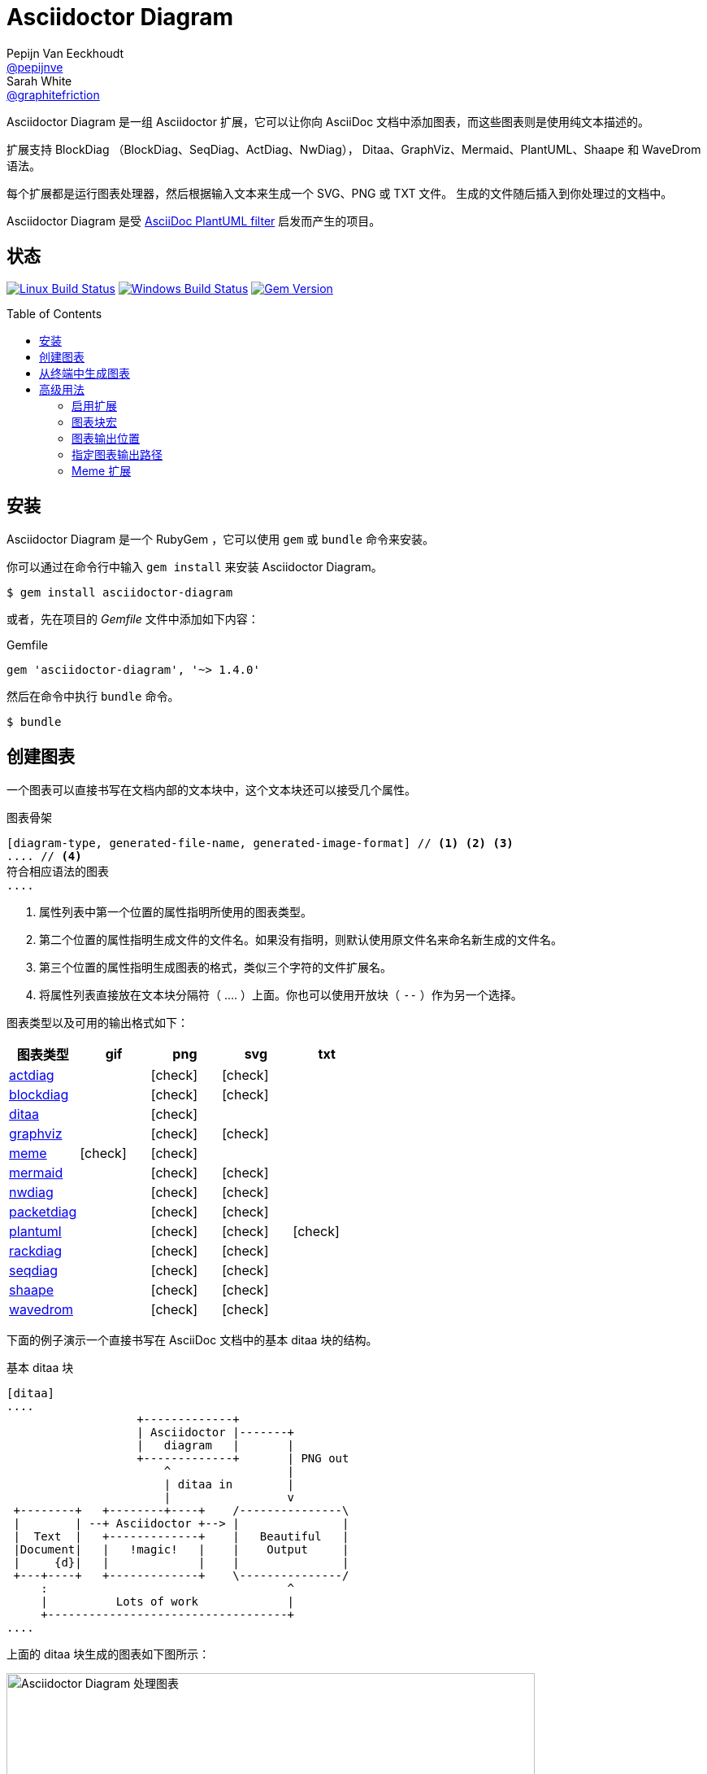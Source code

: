 = Asciidoctor Diagram
Pepijn Van_Eeckhoudt <https://github.com/pepijnve[@pepijnve]>; Sarah White <https://github.com/graphitefriction[@graphitefriction]>
:description: README for the Asciidoctor Diagram extension for Asciidoctor.
ifdef::env-github[:toc: macro]
ifndef::env-site[:toc: preamble]
ifndef::imagesdir[:imagesdir: images]
:icons: font
:source-highlighter: coderay
:source-language: asciidoc
:table-caption!:
:example-caption!:
:figure-caption!:
:check: icon:check[]
ifdef::env-github[:check: :ballot_box_with_check:]
ifndef::env-site[:status:]
:uri-actdiag: http://blockdiag.com/en/actdiag/index.html
:uri-asciidoctor-api: http://asciidoctor.org/docs/user-manual/#api
:uri-asciidoctor-extensions: http://asciidoctor.org/docs/user-manual/#extension-points
:uri-blockdiag: http://blockdiag.com
:uri-ditaa: http://ditaa.sourceforge.net/
:uri-dot: http://www.graphviz.org/content/dot-language
:uri-graphviz: http://www.graphviz.org
:uri-imagemagick: http://www.imagemagick.org
:uri-java: http://java.sun.com
:uri-mermaid: http://knsv.github.io/mermaid/
:uri-nwdiag: http://blockdiag.com/en/nwdiag/index.html
:uri-packetdiag: http://blockdiag.com/en/nwdiag/index.html
:uri-phantomjs: http://phantomjs.org
:uri-plantuml: http://plantuml.sourceforge.net
:uri-py-plantuml: https://code.google.com/p/asciidoc-plantuml/
:uri-rackdiag: http://blockdiag.com/en/nwdiag/index.html
:uri-seqdiag: http://blockdiag.com/en/seqdiag/index.html
:uri-shaape: https://github.com/christiangoltz/shaape
:uri-wavedrom: http://wavedrom.com
:uri-wavedromeditor: https://github.com/wavedrom/wavedrom.github.io/releases
:uri-wavedromcli: https://github.com/wavedrom/cli

Asciidoctor Diagram 是一组 Asciidoctor 扩展，它可以让你向 AsciiDoc 文档中添加图表，而这些图表则是使用纯文本描述的。

扩展支持 BlockDiag （BlockDiag、SeqDiag、ActDiag、NwDiag）， Ditaa、GraphViz、Mermaid、PlantUML、Shaape 和 WaveDrom 语法。

每个扩展都是运行图表处理器，然后根据输入文本来生成一个 SVG、PNG 或 TXT 文件。
生成的文件随后插入到你处理过的文档中。

Asciidoctor Diagram 是受 {uri-py-plantuml}[AsciiDoc PlantUML filter] 启发而产生的项目。

ifdef::status[]
[discrete]
[[status]]
== 状态

image:https://travis-ci.org/asciidoctor/asciidoctor-diagram.svg?branch=master["Linux Build Status", link="https://travis-ci.org/asciidoctor/asciidoctor-diagram"]
image:https://ci.appveyor.com/api/projects/status/4r4gkk5gy3igs6nh/branch/master?svg=true["Windows Build Status", link="https://ci.appveyor.com/project/asciidoctor/asciidoctor-diagram"]
image:https://img.shields.io/gem/v/asciidoctor-diagram.svg?label=gem%20version[Gem Version, link=https://rubygems.org/gems/asciidoctor-diagram]
endif::status[]

ifeval::["{toc-placement}" == "macro"]
[discrete]
== Contents

toc::[title={blank}]
endif::[]

[[installation]]
== 安装

Asciidoctor Diagram 是一个 RubyGem ，它可以使用 `gem` 或 `bundle` 命令来安装。

你可以通过在命令行中输入 `gem install` 来安装 Asciidoctor Diagram。

 $ gem install asciidoctor-diagram

或者，先在项目的 [.path]_Gemfile_ 文件中添加如下内容：

.Gemfile
[source,ruby]
----
gem 'asciidoctor-diagram', '~> 1.4.0'
----

然后在命令中执行 `bundle` 命令。

 $ bundle

[[creating-a-diagram]]
== 创建图表

一个图表可以直接书写在文档内部的文本块中，这个文本块还可以接受几个属性。

.图表骨架
----
[diagram-type, generated-file-name, generated-image-format] // <1> <2> <3>
.... // <4>
符合相应语法的图表
....
----
<1> 属性列表中第一个位置的属性指明所使用的图表类型。
<2> 第二个位置的属性指明生成文件的文件名。如果没有指明，则默认使用原文件名来命名新生成的文件名。
<3> 第三个位置的属性指明生成图表的格式，类似三个字符的文件扩展名。
<4> 将属性列表直接放在文本块分隔符（ +....+ ）上面。你也可以使用开放块（ `--` ）作为另一个选择。

图表类型以及可用的输出格式如下：

[cols=">,4*^",options="header"]
|===
|图表类型                     |gif    |png    |svg    |txt
|{uri-actdiag}[actdiag]      |       |{check}|{check}|
|{uri-blockdiag}[blockdiag]  |       |{check}|{check}|
|{uri-ditaa}[ditaa]          |       |{check}|       |
|{uri-dot}[graphviz]         |       |{check}|{check}|
|<<meme,meme>>               |{check}|{check}|       |
|{uri-mermaid}[mermaid]      |       |{check}|{check}|
|{uri-nwdiag}[nwdiag]        |       |{check}|{check}|
|{uri-packetdiag}[packetdiag]|       |{check}|{check}|
|{uri-plantuml}[plantuml]    |       |{check}|{check}|{check}
|{uri-rackdiag}[rackdiag]    |       |{check}|{check}|
|{uri-seqdiag}[seqdiag]      |       |{check}|{check}|
|{uri-shaape}[shaape]        |       |{check}|{check}|
|{uri-wavedrom}[wavedrom]    |       |{check}|{check}|
|===

下面的例子演示一个直接书写在 AsciiDoc 文档中的基本 ditaa 块的结构。

.基本 ditaa 块
[source]
----
[ditaa]
....
                   +-------------+
                   | Asciidoctor |-------+
                   |   diagram   |       |
                   +-------------+       | PNG out
                       ^                 |
                       | ditaa in        |
                       |                 v
 +--------+   +--------+----+    /---------------\
 |        | --+ Asciidoctor +--> |               |
 |  Text  |   +-------------+    |   Beautiful   |
 |Document|   |   !magic!   |    |    Output     |
 |     {d}|   |             |    |               |
 +---+----+   +-------------+    \---------------/
     :                                   ^
     |          Lots of work             |
     +-----------------------------------+
....
----

上面的 ditaa 块生成的图表如下图所示：

.渲染 ditaa 图表
image::asciidoctor-diagram-process.png[Asciidoctor Diagram 处理图表,650,319]

上面渲染后的图表得到的文件名为 `58372f7d2ceffae9e91fd0a7cbb080b6.png`。
这串长数字是源码的校验和，由 asciidoctor-diagram 计算所得。
如果想给所生成的文件一个更具有意义的名字，请在 `target` 属性中填写。

这可以很容易通过指明第二个位置的属性或者一个命名属性来指明文件名。
下面的两个例子将生成文件名为 `ditaa-diagram.png` 的文件。

....
[ditaa, "ditaa-diagram"]
----
<snip>
----

[ditaa, target="ditaa-diagram"]
----
<snip>
----
....

下面的例子演示一个直接书写在 AsciiDoc 文档中的基本 PlantUML 块的结构。

.PlantUML 图表语法
[source]
----
[plantuml, diagram-classes, png] // <1> <2> <3>
....
class BlockProcessor
class DiagramBlock
class DitaaBlock
class PlantUmlBlock

BlockProcessor <|-- DiagramBlock
DiagramBlock <|-- DitaaBlock
DiagramBlock <|-- PlantUmlBlock
....
----
<1> 这个图表是使用 PlantUML 书写的，所以第一个位置的属性应该被指明为 `plantuml` 图表类型。
<2> 生成的图表文件的名字被书写在第二个位置的属性。
<3> 生成的文件格式放置在第三个属性位置。

.渲染后的 PlantUML 图表
image::asciidoctor-diagram-classes.png[Asciidoctor Diagram 类图]

[[generating-a-diagram-from-a-terminal]]
== 从终端中生成图表

你可以使用 `-r` 标识在终端中加载 Asciidoctor Diagram。

 $ asciidoctor -r asciidoctor-diagram sample.adoc

你也可以在其他的转化器中使用 Asciidoctor Diagram，例如 Asciidoctor EPUB。
Asciidoctor-epub3 也是通过 `-r` 标识来加载。

 $ asciidoctor -r asciidoctor-diagram -r asciidoctor-epub3 -b epub3 sample.adoc

或者，你也可以通过 `asciidoctor-epub3` 命令来调用 Asciidoctor 和 EPUB  转化器。
这个命令隐式地设置 `-r` 和 `-b` 标识用于 EPUB3 输出。

 $ asciidoctor-epub3 -r asciidoctor-diagram sample.adoc

[[advanced-usage]]
== 高级用法

[[enabling-extensions]]
=== 启用扩展

在你的程序中，你可以加载并注册整个图表扩展集合。

[source,ruby]
----
require 'asciidoctor-diagram'
----

或者，加载并注册每一个单独的扩展。

[source,ruby]
----
require 'asciidoctor-diagram/<extension_name>'
----

`<extension_name>` 可以是 `blockdiag`、`ditaa`、`graphviz`、`meme`、`mermaid`、`plantuml`、`shaape` 或 `wavedrom`。

加载一个或多个这些文件将为所有需要处理的文档自动注册这些扩展。

如果你需要更细粒度控制扩展的可用性， 则可以使用 `asciidoctor-diagram/<extension_name>/extension`。
它将加载扩展但是不会向 Asciidoctor 扩展注册表中注册。
你可以在恰当的时机使用 `Asciidoctor::Extensions` API 来手动注册扩展。

本文档使用 ditaa 图表作为示例，演示了 asciidoctor-diagram 块的一系列特性。

[[diagram-block-macro]]
=== 图表块宏

图表扩展还可以以块宏的形式来使用。

.图表块宏的骨架
----
宏名::原文件名[生成的文件扩展名] // <1> <2> <3>
----
<1> 宏名和以块形式的块名相同。
<2> 原文件名指明包含图表源代码的外部文件。
<3> 第一个可选的属性指明用于生成图表的文件扩展名（也就是 `format` ）

源文件的名字是相对正在处理的文件的位置的相对路径。
// When the source file name is a relative path it is resolved with respect to the location of the document being processed. 怎么翻译？

[[image-output-location]]
=== 图表输出位置

当 Asciidoctor Diagram 将图片写入磁盘时，它将根据如下选项依次来决定将文件写入到何处。

. `\{imagesoutdir\}` 如果 `imagesoutdir` 属性被指明
. `\{outdir\}/\{imagesdir\}` 如果 `outdir` 属性被指明
. `\{to_dir\}/\{imagesdir\}` 如果 `to_dir` 属性被指明
. `\{base_dir\}/\{imagesdir\}`

[[specifying-diagram-generator-paths]]
=== 指定图表输出路径

Asciidoctor Diagram depends on external tools to generates images.
In most cases it will locate these tools automatically for you by looking for specific executables in each directory in the `PATH` environment variable.
In case you've installed a tool in a way where the executable is not in the `PATH`, you can override its location manually using document attributes.
The following table lists the tools that are required for each diagram type, the location where they can be downloaded and the document attribute you can use to override their locations.

[cols=">,2*<",options="header"]
|===
   |Diagram Type |Tool                                                                  |Attribute
   |actdiag      |{uri-actdiag}[ActDiag]                                                |`actdiag`
   |blockdiag    |{uri-blockdiag}[BlockDiag]                                            |`blockdiag`
   |ditaa        |{uri-java}[Java]                                                      |`java`
   |graphviz     |{uri-graphviz}[GraphViz]                                              |`dot` or `graphvizdot`
   |meme         |{uri-imagemagick}[ImageMagick]                                        |`convert` and `identify`
   |mermaid      |{uri-mermaid}[Mermaid]                                                |`mermaid`
   |nwdiag       |{uri-nwdiag}[NwDiag]                                                  |`nwdiag`
   |packetdiag   |{uri-nwdiag}[NwDiag]                                                  |`packetdiag`
   |plantuml     |{uri-java}[Java]                                                      |`java`
   |rackdiag     |{uri-nwdiag}[NwDiag]                                                  |`rackdiag`
   |seqdiag      |{uri-seqdiag}[SeqDiag]                                                |`seqdiag`
   |shaape       |{uri-shaape}[Shaape]                                                  |`shaape`
.2+|wavedrom     |{uri-wavedromeditor}[WaveDrom Editor]                                 |`wavedrom`
                 |{uri-wavedromcli}[WaveDrom CLI] and {uri-phantomjs}[PhantomJS]        |`wavedrom` and `phantomjs`
|===

If for instance you installed `actdiag` in `/home/me/actdiag/bin` and this path is not included in the `PATH` you can specify its location on the command line

 $ asciidoctor -a actdiag=/home/me/actdiag/bin/actdiag -r asciidoctor-diagram sample.adoc

[[meme]]
=== Meme 扩展

The meme extension provides a basic '`Advice Animal`' style image generator.
It's usage is easiest to explain with an example.

----
meme::yunoguy.jpg[Doc writers,Y U NO \\ AsciiDoc]
----

The target of the block macro tells the extension which image to use as background.
The first two positional attributes are `top` and `bottom` and are used for the top and bottom label.
Occurrences of `\\` surrounded by whitespace are interpreted as line breaks.

The block macro also supports the following named attributes:

. `fillColor`: the fill color for the text. Defaults to `white`.
. `strokeColor`:  the outline color for the text. Defaults to `black`.
. `strokeWidth`:  the width of the text outline. Defaults to `2`.
. `font`: the font face to use for the text. Defaults to `Impact`.
. `options`: a comma separate list of flags that modify the image rendering. Currently only `noupcase` is supported which disable upper casing the labels.
. `target` (3rd positional attribute): the basename of the file to generate. If not specified an auto-generated name will be used.
. `format` (4th positional attribute): the output image format. The meme extension supports `png` and `gif`.
